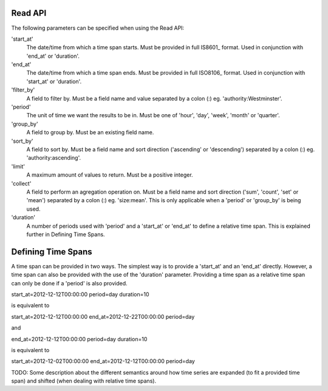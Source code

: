 .. _read-api:

Read API
========

The following parameters can be specified when using the Read API:

'start_at'
  The date/time from which a time span starts. Must be provided in full IS8601_ format. Used in conjunction with 'end_at' or 'duration'.

'end_at'
  The date/time from which a time span ends. Must be provided in full ISO8106_ format. Used in conjunction with 'start_at' or 'duration'.

'filter_by'
  A field to filter by. Must be a field name and value separated by a colon (:) eg. 'authority:Westminster'.

'period'
  The unit of time we want the results to be in. Must be one of 'hour', 'day', 'week', 'month' or 'quarter'.

'group_by'
  A field to group by. Must be an existing field name.

'sort_by'
  A field to sort by. Must be a field name and sort direction ('ascending' or 'descending') separated by a colon (:) eg. 'authority:ascending'.

'limit'
  A maximum amount of values to return. Must be a positive integer.

'collect'
  A field to perform an agregation operation on. Must be a field name and sort direction ('sum', 'count', 'set' or 'mean') separated by a colon (:) eg. 'size:mean'.
  This is only applicable when a 'period' or 'group_by' is being used.

'duration'
  A number of periods used with 'period' and a 'start_at' or 'end_at' to define a relative time span. This is explained further in _`Defining Time Spans`.

Defining Time Spans
===================

A time span can be provided in two ways. The simplest way is to provide a 'start_at' and an 'end_at' directly. However,
a time span can also be provided with the use of the 'duration' parameter. Providing a time span as a relative time span
can only be done if a 'period' is also provided. 

start_at=2012-12-12T00:00:00
period=day
duration=10

is equivalent to

start_at=2012-12-12T00:00:00
end_at=2012-12-22T00:00:00
period=day

and

end_at=2012-12-12T00:00:00
period=day
duration=10

is equivalent to

start_at=2012-12-02T00:00:00
end_at=2012-12-12T00:00:00
period=day


TODO: Some description about the different semantics around how time series are expanded (to fit a provided time span) and shifted (when dealing with relative time spans).

.. _ISO8601: http://en.wikipedia.org/wiki/ISO_8601
